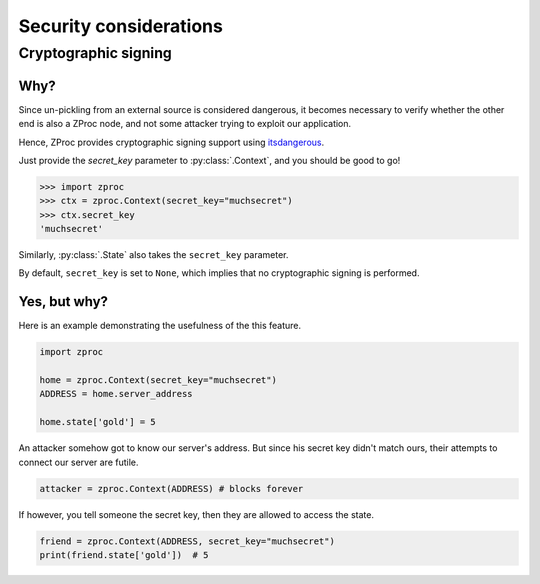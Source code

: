 Security considerations
=======================

Cryptographic signing
---------------------

Why?
++++

Since un-pickling from an external source is considered dangerous,
it becomes necessary to verify whether the other end is also a ZProc node,
and not some attacker trying to exploit our application.

Hence, ZProc provides cryptographic signing support using `itsdangerous <https://pythonhosted.org/itsdangerous/>`_.

Just provide the `secret_key` parameter to :py:class:`.Context`, and you should be good to go!

>>> import zproc
>>> ctx = zproc.Context(secret_key="muchsecret")
>>> ctx.secret_key
'muchsecret'

Similarly, :py:class:`.State` also takes the ``secret_key`` parameter.

By default, ``secret_key`` is set to ``None``, which implies that no cryptographic signing is performed.

Yes, but why?
+++++++++++++

Here is an example demonstrating the usefulness of the this feature.


.. code-block:: python

    import zproc

    home = zproc.Context(secret_key="muchsecret")
    ADDRESS = home.server_address

    home.state['gold'] = 5


An attacker somehow got to know our server's address.
But since his secret key didn't match ours, their attempts to connect our server are futile.

.. code-block:: python

    attacker = zproc.Context(ADDRESS) # blocks forever


If however, you tell someone the secret key, then they are allowed to access the state.

.. code-block:: python

    friend = zproc.Context(ADDRESS, secret_key="muchsecret")
    print(friend.state['gold'])  # 5
